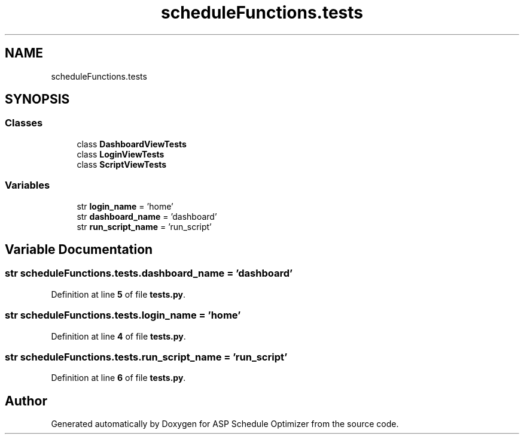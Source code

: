 .TH "scheduleFunctions.tests" 3 "Version 3" "ASP Schedule Optimizer" \" -*- nroff -*-
.ad l
.nh
.SH NAME
scheduleFunctions.tests
.SH SYNOPSIS
.br
.PP
.SS "Classes"

.in +1c
.ti -1c
.RI "class \fBDashboardViewTests\fP"
.br
.ti -1c
.RI "class \fBLoginViewTests\fP"
.br
.ti -1c
.RI "class \fBScriptViewTests\fP"
.br
.in -1c
.SS "Variables"

.in +1c
.ti -1c
.RI "str \fBlogin_name\fP = 'home'"
.br
.ti -1c
.RI "str \fBdashboard_name\fP = 'dashboard'"
.br
.ti -1c
.RI "str \fBrun_script_name\fP = 'run_script'"
.br
.in -1c
.SH "Variable Documentation"
.PP 
.SS "str scheduleFunctions\&.tests\&.dashboard_name = 'dashboard'"

.PP
Definition at line \fB5\fP of file \fBtests\&.py\fP\&.
.SS "str scheduleFunctions\&.tests\&.login_name = 'home'"

.PP
Definition at line \fB4\fP of file \fBtests\&.py\fP\&.
.SS "str scheduleFunctions\&.tests\&.run_script_name = 'run_script'"

.PP
Definition at line \fB6\fP of file \fBtests\&.py\fP\&.
.SH "Author"
.PP 
Generated automatically by Doxygen for ASP Schedule Optimizer from the source code\&.
